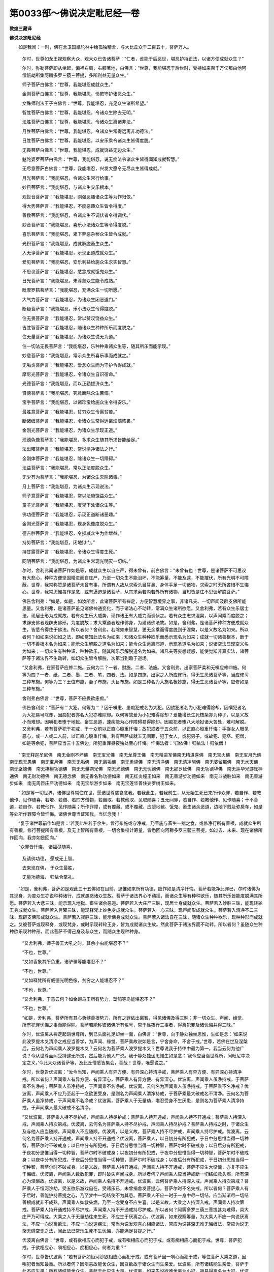 第0033部～佛说决定毗尼经一卷
================================

**敦煌三藏译**

**佛说决定毗尼经**


　　如是我闻：一时，佛在舍卫国祇陀林中给孤独精舍，与大比丘众千二百五十，菩萨万人。

      　　尔时，世尊如龙王视观察大众，观大众已告诸菩萨：“仁者，谁能于后恶世，堪忍护持正法，以诸方便成就众生？”

      　　尔时，弥勒菩萨即从坐起，偏袒右肩，右膝著地，白佛言：“世尊，我能堪忍于后世时，受持如来百千万亿那由他阿僧祇劫所集阿耨多罗三藐三菩提，多所利益无量众生。”

      　　师子菩萨白佛言：“世尊，我能堪忍成就众生。”

      　　金刚菩萨白佛言：“世尊，我能堪忍，怜愍守护诸恶众生。”

      　　文殊师利法王子白佛言：“世尊，我能堪忍，充足众生诸所希望。”

      　　智胜菩萨白佛言：“世尊，我能堪忍，令诸众生除去无明。”

      　　法胜菩萨白佛言：“世尊，我能堪忍，令诸众生离诸非法。”

      　　月胜菩萨白佛言：“世尊，我能堪忍，令诸众生常得远离非功德法。”

      　　日胜菩萨白佛言：“世尊，我能堪忍，以安乐乘令诸众生皆得度脱。”

      　　无畏菩萨白佛言：“世尊，我能堪忍，成就饶益无边众生。”

      　　魃陀婆罗菩萨白佛言：“世尊，我能堪忍，说无痴法令诸众生皆得闻知成就智慧。”

      　　无尽意菩萨白佛言：“世尊，我能堪忍，兴发大愿令无尽众生皆得成就。”

      　　月光菩萨言：“我能堪忍，令诸众生常行给事。”

      　　妙目菩萨言：“我能堪忍，与诸众生安乐根本。”

      　　观世音菩萨言：“我能堪忍，刚强恶趣诸众生等为作归依。”

      　　得大势菩萨言：“我能堪忍，不度恶趣众生皆令得度。”

      　　善数菩萨言：“我能堪忍，令诸众生不调伏者令得调伏。”

      　　妙音菩萨言：“我能堪忍，喜乐小法诸众生等令得度脱。”

      　　喜乐菩萨言：“我能堪忍，卑下弊恶杂秽众生皆令成就。”

      　　光积菩萨言：“我能堪忍，成就解脱畜生众生。”

      　　入无诤菩萨言：“我能堪忍，示现正道成就众生。”

      　　爱见菩萨言：“我能堪忍，安乐利益给施众生求实智慧。”

      　　不思议菩萨言：“我能堪忍，愍念成就饿鬼众生。”

      　　日光菩萨言：“我能堪忍，未淳熟众生能令成熟。”

      　　毗摩罗鞊菩萨言：“我能堪忍，充满众生一切所愿。”

      　　大气力菩萨言：“我能堪忍，为诸众生闭恶道门。”

      　　断疑菩萨言：“我能堪忍，乐小法众生令得度脱。”

      　　住无畏菩萨言：“我能堪忍，常以赞叹饶益众生。”

      　　吉胜智菩萨言：“我能堪忍，随诸众生种种所乐而度脱之。”

      　　住无量菩萨言：“我能堪忍，为诸众生说无为道。”

      　　住一切法无畏菩萨言：“我能堪忍，乐种种乘诸众生等，随其所乐而能示现。”

      　　妙意菩萨言：“我能堪忍，常示众生所喜乐事而成就之。”

      　　无垢炎菩萨言：“我能堪忍，爱念众生而为守护令得成就。”

      　　摩尼光菩萨言：“我能堪忍，令诸众生自识宿命。”

      　　光德菩萨言：“我能堪忍，而以正勤拔济众生。”

      　　贤德菩萨言：“我能堪忍，究竟断除众生苦恼。”

      　　宝手菩萨言：“我能堪忍，以诸珍宝给施众生令得安乐。”

      　　最胜意菩萨言：“我能堪忍，贫穷众生令离贫苦。”

      　　断诸缠菩萨言：“我能堪忍，令诸众生常得远离烦恼怖畏。”

      　　金刚光菩萨言：“我能堪忍，为诸众生示现正道。”

      　　现德色像菩萨言：“我能堪忍，多求众生随其所求皆能给足。”

      　　法出曜菩萨言：“我能堪忍，常说清净诸法之行。”

      　　金刚体菩萨言：“我能堪忍，除诸众生一切障碍。”

      　　法益菩萨言：“我能堪忍，常以正法度脱众生。”

      　　无少有为菩萨言：“我能堪忍，为诸众生灭除诸毒。”

      　　月上菩萨言：“我能堪忍，为诸众生示现说法。”

      　　师子意菩萨言：“我能堪忍，常以法施饶益众生。”

      　　童子光菩萨言：“我能堪忍，度卑下处诸众生等。”

      　　佛功德菩萨言：“我能堪忍，示现正道断诸恶趣。”

      　　金刚光菩萨言：“我能堪忍，现身色像度脱众生。”

      　　德吉胜菩萨言：“我能堪忍，令损减众生为作增益。”

      　　持势菩萨言：“我能堪忍，闭地狱门。”

      　　持甘露菩萨言：“我能堪忍，令诸众生得度生死。”

      　　网明菩萨言：“我能堪忍，为诸众生常现光明灭一切结。”

      　　尔时，舍利弗闻诸菩萨作如是等，成就众生以自庄严，得未曾有，前白佛言：“未曾有也！世尊，是诸菩萨不可思议有大悲心，种种方便坚固精进而自庄严，乃至一切众生不能沮坏，不能筹量，不能及逮，不能摧伏，所有光明不可障蔽。世尊，我常称赞是诸菩萨未曾有事，所谓有人故从求索头目耳鼻、身体手足一切诸物，求索之时无所吝惜不生悔心。世尊，我常思惟每作是念，或有逼迫是诸菩萨，从其求索若内若外所有诸物，当知皆是住不思议解脱菩萨。”

      　　佛告舍利弗：“如是，如是，如汝所言，此诸菩萨所有禅定，方便智慧境界之事，非诸凡夫、一切声闻及辟支佛所能思量。又舍利弗，是诸菩萨虽见诸佛神通变化，而于诸法心不动转，常满众生诸所欲愿。又舍利弗，若有众生乐居士法，现居士形为成就故。若有众生乐大威势，现作诸王有大威力而调伏之。若有众生志求涅槃，以声闻乘而度脱之；求辟支佛者现辟支佛形，为度脱故；求大乘道者现作佛身，为建诸佛法故。如是，舍利弗，是诸菩萨种种方便成就众生，皆悉令得住于佛法。所以者何？舍利弗，若除如来智慧，更无余乘而得度脱到于涅槃，以是义故名为如来。所以者何？如如来说如如之法，即如觉知此法名为如来；知诸众生种种欲乐而悉示现名为如来；成就一切诸善根本，断于一切不善根本名为如来；能示众生解脱之道名为如来；能令众生远离邪道，示现圣道名为如来；说诸空法显现空义名为如来；一切众生有种种识、种种欲乐，随其所乐示解脱道名为如来。诸凡夫等妄想疑惑，能使觉知非真实法，诸菩萨等于诸法界不生动转，如幻众生皆令解脱，次第当到趣于道场。

      　　“又舍利弗，在家菩萨应修二施。云何为二？一者、财施，二者、法施。又舍利弗，出家菩萨柔和无嗔应修四施。何等为四？一者、纸，二者、墨，三者、笔，四者、法。如是四施，出家之人所应修行。得无生忍诸菩萨等，当应修习三种布施。何等为三？王位布施，妻子布施，头目布施。如是三种名为大施名极妙施，得无生忍诸菩萨等，应修如是三种布施。”

      　　舍利弗白佛言：“世尊，菩萨不应畏欲恚痴。”

      　　佛告舍利弗：“菩萨有二大犯。何等为二？因于嗔恚、愚痴犯戒名为大犯。因欲犯者名为小犯难得除却，因嗔犯者名为大犯易可除却，因痴犯者亦名大犯亦难除却。以何等故爱为小犯难得除却？爱能增长生死枝条亦为种子，以是义故小而难却。因嗔犯者堕于地狱、畜生恶道，速疾能为心作障碍易得除却。因痴犯者堕八大地狱诸大苦处，难可解脱。又舍利弗，若有菩萨犯于初戒，于十众前以正直心殷重忏悔；故犯戒者于五众前，以正直心殷重忏悔；手捉女人眼见恶心，或一人或二人前，以正直心殷重忏悔。若有菩萨成就五无间罪，犯于女人，或犯男子，或故犯、犯塔、犯僧，如是等余犯，菩萨应当三十五佛边，所犯重罪昼夜独处至心忏悔。忏悔法者：‘归依佛！归依法！归依僧！

　　“‘南无释迦牟尼佛　南无金刚不坏佛　南无宝光佛　南无龙尊王佛　南无精进军佛南无精进喜佛　南无宝火佛　南无宝月光佛　南无现无愚佛　南无宝月佛　南无无垢佛　南无离垢佛　南无勇施佛　南无清净佛　南无清净施佛　南无婆留那佛　南无水天佛　南无坚德佛　南无栴檀功德佛　南无无量掬光佛　南无光德佛　南无无忧德佛　南无那罗延佛　南无功德华佛　南无莲华光游戏神通佛　南无财功德佛　南无德念佛　南无善名称功德如来　南无红炎幢王如来　南无善游步功德如来　南无斗战胜如来　南无善游步如来　南无周匝庄严功德如来　南无宝华游步如来　南无宝莲华善住娑罗树王如来。

　　“‘如是等一切世界，诸佛世尊常住在世，愿诸世尊慈哀念我。若我此生，若我前生，从无始生死已来所作众罪，若自作、若教他作、见作随喜，若塔、若僧、若四方僧物，若自取、若教他取、见取随喜；五无间罪，若自作、若教他作、见作随喜；十不善道，若自作、若教他作、见作随喜；所作罪障，或有覆藏、或不覆藏，应堕地狱、饿鬼、畜生诸余恶道，边地下贱及弥戾车，如是等处所作罪障今皆忏悔。诸佛世尊当证知我，当忆念我！’

　　“复于诸世尊前作如是言：‘若我此生若于余生，曾行布施或守净戒，乃至施与畜生一揣之食，或修净行所有善根，成就众生所有善根，修行菩提所有善根，及无上智所有善根，一切合集校计筹量，皆悉回向阿耨多罗三藐三菩提。如过去、未来、现在诸佛所作回向，我亦如是回向。’

　　“众罪皆忏悔， 诸福尽随喜，
 
                      　　　及请佛功德， 愿成无上智。
 
                      　　　去来现在佛， 于众生最胜，
 
                      　　　无量功德海， 归依合掌礼。

　　“如是，舍利弗，菩萨如是观此三十五佛如在目前，思惟如来所有功德，应作如是清净忏悔。菩萨若能净此罪已，尔时诸佛为其现身，为度众生亦说种种诸行，成就愚惑诸众生故。菩萨于诸法界心不动摇，而诸众生等有种种欲乐，随其所乐皆能度脱满其所愿。菩萨若入大悲三昧，能示现入地狱、畜生诸余恶道。菩萨若入大庄严三昧，现居士身成就众生。菩萨若入妙胜三昧，能现转轮王身成就众生。菩萨若入晃曜三昧，能现释梵上妙色身成就众生。菩萨若入一心三昧，现声闻形成就众生。菩萨若入清净不二三昧，现辟支佛形成就众生。菩萨若入寂静三昧，能示佛身成就众生。菩萨若入诸法自在三昧，随诸众生种种欲乐，现种种形而成就之。又彼菩萨或现释身，或现梵身，或时示现转轮王身，皆为成就诸众生故。然此菩萨于诸法界而不动转。所以者何？虽随众生种种欲乐现种种形，而此菩萨不得己身及与众生，而随众生现种种身。

      　　“又舍利弗，师子兽王大吼之时，其余小虫能堪忍不？”

      　　“不也，世尊。”

      　　“又如香象其所负重，诸驴骡等能堪忍不？”

      　　“不也，世尊。”

      　　“又如释梵所有威德光明色像，贫穷之人能堪忍不？”

      　　“不也，世尊。”

      　　“又舍利弗，于意云何？如金翅鸟王所有势力，鹫鸽等鸟能堪忍不？”

      　　“不也，世尊。”

      　　“如是，舍利弗，菩萨所有其心勇健善根势力，所有之罪依出离智，得见诸佛及得三昧；非一切众生、声闻、缘觉，所有犯罪忧悔之事而能得除。菩萨若能称彼诸佛所有名号，常于昼夜行三事者，得离犯罪及诸忧悔并得三昧。”

      　　尔时，优波离从禅定起诣世尊所，到已头面礼足却坐一面，白佛言：“世尊，向于静处独坐思惟，生如是念：‘如来说此波罗提木叉清净之戒应当善学，为声闻、缘觉、菩萨乘故说如是言，宁舍身命，不舍于戒。’世尊，若佛在世及涅槃后，云何名为声闻乘人波罗提木叉？云何名为菩萨乘人波罗提木叉？世尊说我于持律中最为第一，我当云何为他广说？今从世尊面闻受持逮无所畏，然后能为他人广说。我于静处独坐思惟生如是念：‘我今应当诣世尊所，问毗尼中决定之义。’今此大众诸菩萨等，及比丘僧悉皆集会，善哉！世尊，唯愿说之。”

      　　尔时，世尊告优波离：“汝今当知，声闻乘人有异方便、有异深心持清净戒，菩萨乘人有异方便、有异深心持清净戒。所以者何？声闻乘人有异方便、有异深心，菩萨乘人有异方便、有异深心。优波离，声闻乘人虽净持戒，于菩萨乘不名净戒；菩萨乘人虽净持戒，于声闻乘不名净戒。优波离，云何名为声闻乘人虽净持戒，于菩萨乘不名净戒？优波离，声闻乘人不应乃至起于一念欲更受身，是则名为声闻乘人清净持戒，于菩萨乘最大破戒名不清净。云何名为菩萨乘人虽净持戒，于声闻乘不名净戒？优波离，菩萨乘人于无量劫，堪忍受身不生厌患，是则名为菩萨乘人清净持戒，于声闻乘人最大破戒不名清净。

      　　“又优波离，菩萨乘人持不尽护戒，声闻乘人持尽护戒；菩萨乘人持开通戒，声闻乘人持不开通戒；菩萨乘人持深入戒，声闻乘人持次第戒。优波离，云何名为菩萨乘人持不尽护戒，声闻乘人持尽护戒？菩萨乘人持戒之时，于诸众生及与他人应当随顺，声闻乘人不应随顺。优波离，以是义故，菩萨乘人持不尽护戒，声闻乘人持尽护戒。优波离，云何名为菩萨乘人持开通戒，声闻乘人持不开通戒？优波离，菩萨乘人，以日初分有所犯戒，于日中分思惟当得一切种智，菩萨尔时不破戒身；以日中分有所犯戒，于日后分思惟当得一切种智，菩萨尔时不破戒身；以日后分有所犯戒，于夜初分思惟当得一切种智，菩萨尔时不破戒身；以夜初分有所犯戒，于夜中分思惟当得一切种智，菩萨尔时不破戒身；以夜中分有所犯戒，于夜后分思惟当得一切种智，菩萨尔时不破戒身；以夜后分有所犯戒，于日初分思惟当得一切种智，菩萨尔时不破戒身。以是义故，菩萨乘人持开通戒，声闻乘人持不开通戒，菩萨不应生大惭愧，亦复不应生于悔缠。优波离，声闻乘人数数犯罪，即时破失声闻戒身。所以者何？声闻乘人应当持戒断一切结如救头燃，所有深心为涅槃故。优波离，以是义故，声闻乘人名持不开通戒。优波离，云何菩萨乘人持深入戒，声闻乘人持次第戒？菩萨乘人于恒河沙劫，受五欲乐游戏自在，受诸乐已，未曾捐舍发菩提心，菩萨尔时不名失戒。所以者何？菩萨乘人有于后时，善能护持菩提之心，乃至梦中一切结使不为其患。菩萨乘人不应一时于一身中尽一切结，应当渐渐尽一切结善根成就非不成熟。声闻乘人如救头燃，乃至一念受身不应生喜。以是义故，大乘之人持深入戒，声闻乘人持次第戒。菩萨乘人持开通戒持不尽护戒，声闻乘人持不开通戒持尽护戒。所以者何？阿耨多罗三藐三菩提甚为难得，具大庄严乃可得成。大乘之人于无量劫往来生死，不应生于厌离之心。优波离，如来观察筹量，为大乘人不应一向说厌离法，不应一向说离欲法，不应一向说速疾法，常当为说发欢喜心相应诸法，常应为说甚深无难无悔缠法，常应为说无聚无碍空无之法，闻此法已常乐生死不生忧悔，亦能满足菩提之行。”

      　　优波离白佛言：“世尊，或有欲相应心而犯于戒，或有嗔相应心而犯于戒，或有痴相应心而犯于戒。世尊，菩萨犯戒，于欲相应心、嗔相应心、痴相应心，何者为重？”

      　　尔时，世尊告优波离：“若有菩萨如恒河沙欲相应心而犯于戒，或有菩萨因一嗔心而犯于戒，等住菩萨大乘之道，因嗔犯者当知最重。所以者何？因嗔恚故能舍众生，因贪欲故于诸众生而生亲爱。优波离，所有诸结能生亲爱，菩萨于此不应生畏；所有诸结能舍众生，菩萨于此应生大畏。优波离，如来先说欲难舍离为小犯，嗔易得离名为大犯。优波离，所有诸结犯小难离，大乘之人应当忍受所有诸结犯大易离，大乘之人乃至梦中不应忍受。以是义故，大乘之人因欲犯者，我说是人不名为犯；因嗔犯者，我说是人名为大犯，名大过患，名大堕落，于佛法中是大留难。优波离，若有菩萨无有方便，欲相应心而犯于戒生于怖畏，于嗔犯戒不生怖畏。若有菩萨而有方便，恚相应心而犯于戒生于怖畏，欲相应心而犯于戒不生怖畏。”

      　　尔时，文殊师利在大众中，前白佛言：“世尊，一切诸法究竟毗尼，谁受毗尼？”

      　　佛告文殊：“若诸凡夫悉能了知一切诸法究竟毗尼，如来终不演说毗尼。以不知故，如来尔时为令觉知一切诸法究竟毗尼，渐次为说诸毗尼法。”

      　　尔时，优波离白佛言：“世尊，此文殊师利，于此解说毗尼决定之义而无所说。”

      　　尔时，世尊告文殊师利：“汝今应当解说究竟毗尼之法，此优波离欲得闻于毗尼之义。”

      　　尔时，文殊师利语优波离言：“一切诸法究竟无垢，能自调心，乃能得见究竟毗尼。一切诸法无有诸缠，净其本性，乃能得见究竟毗尼。一切诸法无有染污，我不可得，乃能得见无悔毗尼。如如真实亿万法门欣乐修学，乃能得见清净学戒。一切诸法无有分别，无缚无解不作思惟，乃能得见无有缚著。一切诸法无住无染不作留住，乃能得见诸法清净。一切诸法住虚空际离诸处所，乃能得见所作清净。一切诸法逮无斗诤，前际后际不可得故，乃能得见三世平等一切诸法离诸施设心无所行，乃能得见断于疑结。优波离，是则名为究竟毗尼法界，诸佛世尊从此得道。若能筹量观察此法，是名善学逮最胜戒。若不观此法，是则不名深入如来所学之戒。”

      　　尔时，优波离白佛言：“世尊，此文殊师利所说之法，皆是不可思议。”

      　　尔时，世尊告优波离：“文殊师利所说之法依于解脱，所依解脱心无去来。是故，文殊师利说一切法心无去来，于心解脱生增上慢者，为除彼人增上慢故。”

      　　尔时，优波离白佛言：“世尊，比丘行何法故名增上慢？”

      　　佛告优波离：“若有比丘，作是思惟欲断贪欲，名增上慢；作是思惟欲断嗔恚，名增上慢；作是思惟欲断愚痴，名增上慢。贪欲法异诸佛法异，作是思惟名增上慢；嗔恚法异诸佛法异，作是思惟名增上慢；愚痴法异诸佛法异，作是思惟名增上慢。作是思惟见有所得，名增上慢；作是思惟见有所证，名增上慢；作是思惟见有解脱，名增上慢；作是思惟见诸法空，名增上慢；作是思惟见于无相，名增上慢；作是思惟见于无作，是名增上慢；作是思惟见有诸行，名增上慢；作是思惟见有诸法，名增上慢；一切诸法不可思议，作是思惟不应思议，名增上慢；诸法空无何用精进，作是思惟名增上慢。是名声闻住增上慢。

      　　“云何名为菩萨增上慢？佛乘最胜作是思惟，我当于中发菩提心，名增上慢；行六波罗蜜当得作佛，作是思惟名增上慢；般若波罗蜜能得出离，更无余法而得出离，作是思惟名增上慢；于甚深法应作方便不因世法，作是思惟名增上慢；此法甚深，此非甚深，作是思惟名增上慢；此法是净，此法非净，作是思惟名增上慢；此是佛法，此是辟支佛法，此是声闻法，作是思惟名增上慢；此法应作，此法不应作，作是思惟名增上慢；此是近法，此非近法，作是思惟名增上慢；此是正道，此是邪道，作是思惟名增上慢；疾当得阿耨多罗三藐三菩提，不疾当得阿耨多罗三藐三菩提，作是思惟名增上慢；一切佛法不可思议，未曾有人能觉之者，作是思惟名增上慢；阿耨多罗三藐三菩提不可思议，彼不应思议，此非是见然是过患，是名菩萨住增上慢。”

      　　尔时，优波离白佛言：“世尊，云何比丘离增上慢？”

      　　佛告优波离：“若有比丘思惟诸心，思惟心时不著思惟，是名最胜离增上慢。”

      　　尔时，世尊欲广分别思惟法故，而说偈言：

　　“不应分别法非法， 戏论诸心不应住，
 
                      　　　不思议法而能知， 名一切时受乐人。
 
                      　　　若有欲知无有法， 作是思惟非真实，
 
                      　　　随逐邪心凡夫人， 受诸有苦百千亿。
 
                      　　　若有比丘常念佛， 此则非真非正念，
 
                      　　　常知佛从分别起， 实不可取亦不生。
 
                      　　　若有思惟诸空法， 则住邪道凡夫人，
 
                      　　　虽因名字说空法， 而实无有名字说。
 
                      　　　闲居寂静思惟法， 世所称叹寂静人，
 
                      　　　心住觉观是戏论， 是故无思能解法。
 
                      　　　心心诸法名为思， 若有所思必有著，
 
                      　　　若能远离是著法， 于诸所思无复思。
 
                      　　　法同草木无所知， 而因诸缘得生起，
 
                      　　　无有众生而可得， 能起空无诸缘法。
 
                      　　　因日光明眼得见， 夜则不见离众缘，
 
                      　　　若眼自能见色者， 何故无缘而不见？
 
                      　　　眼常因于诸光明， 得见种种可意色，
 
                      　　　常知见性众缘生， 是故知眼不能见。
 
                      　　　若有所闻诸好声， 生已即灭无有闻，
 
                      　　　推其去处不可得， 因分别故起声想。
 
                      　　　一切诸法同音声， 施设说有诸数相，
 
                      　　　未曾能生法非法， 为凡夫故而示现。
 
                      　　　我为世间叹布施， 而实悭法不可得，
 
                      　　　佛所说法难思议， 虽不可得而演说。
 
                      　　　我常叹说持净戒， 破戒之相如执空，
 
                      　　　诸破戒相如虚空， 清净持戒亦如是。
 
                      　　　我说忍辱为妙胜， 嗔恚之性实不生，
 
                      　　　于诸法中无触恼， 而佛开示忍辱者。
 
                      　　　常说昼夜无疲倦， 觉悟精进为最上，
 
                      　　　虽复勤行于百劫， 然其所作无增减。
 
                      　　　禅定解脱为最胜， 如来开示说诸门，
 
                      　　　而实诸法无散乱， 世尊现说诸禅定。
 
                      　　　智慧之性能觉了， 能知诸法为慧人，
 
                      　　　然其自性不有生， 佛能示现为解说。
 
                      　　　我常叹说清苦法， 欢喜乐行头陀者，
 
                      　　　推求贪法不可得， 名为最上不贪者。
 
                      　　　常为众生百千众， 现说地狱怖畏事，
 
                      　　　未曾有去堕恶道， 死入无间地狱者。
 
                      　　　无有能作地狱者， 亦无能作鉾槊等，
 
                      　　　因分别故而见有， 刀剑之害伤己身。
 
                      　　　杂色庄严花果树， 金色宫殿而晃曜，
 
                      　　　彼亦未曾有作者， 皆从妄想分别起。
 
                      　　　虚伪之法诳世间， 著想回旋凡夫人，
 
                      　　　于取不取无自性， 犹如分别幻化炎。
 
                      　　　说于诸行最胜者， 能为众生发道心，
 
                      　　　菩提之道不可得， 当知求者亦非实。
 
                      　　　其心本性常清净， 无有染著诸苦恼，
 
                      　　　凡夫分别诸恶心， 自生贪爱诸染著。
 
                      　　　诸法妙胜常寂静， 而实无有爱恚痴，
 
                      　　　法性解脱离染爱， 逮到安隐无处所。
 
                      　　　我知诸法如虚空， 游诸世间不生畏，
 
                      　　　其意未曾有染著， 是故不住于邪道。
 
                      　　　我于多劫修诸行， 度脱无边诸众生，
 
                      　　　而诸众生生不尽， 亦未曾有增减时。
 
                      　　　譬如世有大幻师， 能化无边百千众，
 
                      　　　即时皆害诸化人， 而于幻者无增损。
 
                      　　　一切众生如幻相， 其边未曾而可得，
 
                      　　　若有能观不思议， 当知彼人不厌生。
 
                      　　　观世寂静名勇猛， 知法实相亦复然，
 
                      　　　受五欲利常修行， 不生染著度众生。
 
                      　　　无有众生及寿命， 世尊怜愍兴慈悲，
 
                      　　　勤修精进大苦行， 虽无众生作利益。
 
                      　　　如以空拳诱小儿， 诳惑其心令染著，
 
                      　　　然后开手示空卷， 小儿即时大啼哭。
 
                      　　　如是难思佛世尊， 于诸法相净觉意，
 
                      　　　已解远离空无法， 而能示现于世间。
 
                      　　　于我法中甚可乐， 舍离俗服能出家，
 
                      　　　其后当得最胜果， 大慈悲人之所说。
 
                      　　　已能出家舍俗务， 复闻当得逮诸果，
 
                      　　　观察诸法真实相， 无有诸果而可得。
 
                      　　　已于诸法无得果， 转复生于未曾有，
 
                      　　　快哉大悲人师子， 善入相应诸法相。
 
                      　　　一切诸法如虚空， 能立名字百千万，
 
                      　　　此名为根禅解脱， 亦名为力七觉支。
 
                      　　　诸根无有生灭相， 觉力等法亦复然，
 
                      　　　非是色性不可取， 以智力现示世间。
 
                      　　　我说众生有所得， 皆是远离诸性相，
 
                      　　　若有计我有所得， 不名为得沙门果。
 
                      　　　若法无生亦无灭， 谁有于中而得者？
 
                      　　　说众生得即无得， 能觉此法名为得。
 
                      　　　众生得果名最胜， 我说众生非众生，
 
                      　　　未曾有得众生者， 是故不应有得果。
 
                      　　　譬如良田无种子， 彼中不应而生芽，
 
                      　　　如是众生不可得， 云何当有逮寂静？
 
                      　　　一切众生性寂静， 未曾有得其根本，
 
                      　　　若有能观此法者， 我说永寂无有余。
 
                      　　　过去诸佛百千万， 度诸众生无有尽，
 
                      　　　而此众生无真实， 究竟寂静更不生。
 
                      　　　一切诸法皆灭相， 未曾能有得生者，
 
                      　　　若有能观如是法， 彼人不著于三界。
 
                      　　　我说诸道无障碍， 能离诸著甚可乐，
 
                      　　　于百千劫甚难得， 乃从往昔燃灯佛。
 
                      　　　能起最胜无生忍， 永断障碍无有余，
 
                      　　　得清净命以为命， 永离一切诸非见。
 
                      　　　彼无恶趣常安乐， 勇猛能知无碍法，
 
                      　　　不著诸行得解脱， 于百千经不生畏。
 
                      　　　能得诸辩亦不难， 无边百千陀罗尼，
 
                      　　　解陀罗尼诸义趣， 速能觉知无碍法。”

　　说是偈已，二百比丘增上慢者，不受诸法心得解脱，六千菩萨得无生忍。

                      　　尔时，优波离白佛言：“世尊，当何名斯经？云何奉持？”

                      　　佛告优波离：“此经名为《决定毗尼》，亦名《坏一切心识》，当奉持之。”

                      　　尔时，优波离、文殊师利、一切大会，诸天世人、阿修罗等闻佛所说，皆大欢喜为佛作礼。
